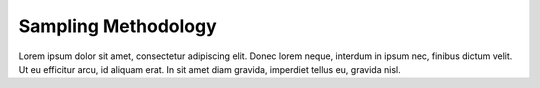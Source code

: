 Sampling Methodology
====================

Lorem ipsum dolor sit amet, consectetur adipiscing elit. Donec 
lorem neque, interdum in ipsum nec, finibus dictum velit. Ut eu 
efficitur arcu, id aliquam erat. In sit amet diam gravida, imperdiet 
tellus eu, gravida nisl.